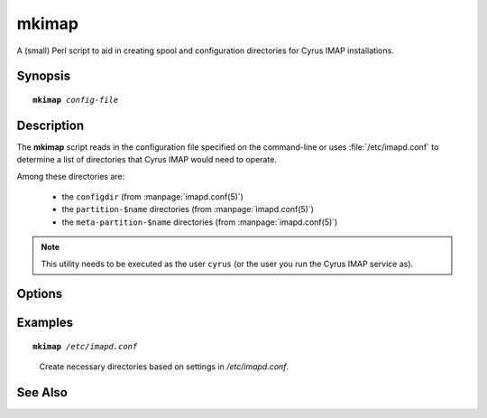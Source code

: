 .. _imap-admin-commands-mkimap:

==========
**mkimap**
==========

A (small) Perl script to aid in creating spool and configuration
directories for Cyrus IMAP installations.

Synopsis
========

.. parsed-literal::

    **mkimap** *config-file*

Description
===========

The **mkimap** script reads in the configuration file specified on the
command-line or uses :file:`/etc/imapd.conf` to determine a list of
directories that Cyrus IMAP would need to operate.

Among these directories are:

    *   the ``configdir`` (from :manpage:`imapd.conf(5)`)

    *   the ``partition-$name`` directories (from :manpage:`imapd.conf(5)`)

    *   the ``meta-partition-$name`` directories (from
        :manpage:`imapd.conf(5)`)

.. NOTE::

    This utility needs to be executed as the user ``cyrus`` (or the user
    you run the Cyrus IMAP service as).

Options
=======

.. program:: mkimap

.. option:: config-file

    |cli-dash-c-text|

Examples
========

.. parsed-literal::

    **mkimap** */etc/imapd.conf*

..

        Create necessary directories based on settings in 
        */etc/imapd.conf*.

.. only:: html

    ::
    
        reading configure file /etc/imapd.conf...
        i will configure directory /var/lib/imap.
        i saw partition /var/spool/imap/mail.
        i saw partition /var/spool/imap/news.
        done
        configuring /var/lib/imap...
        creating /var/spool/imap/mail...
        creating /var/spool/imap/news...
        done

See Also
========
